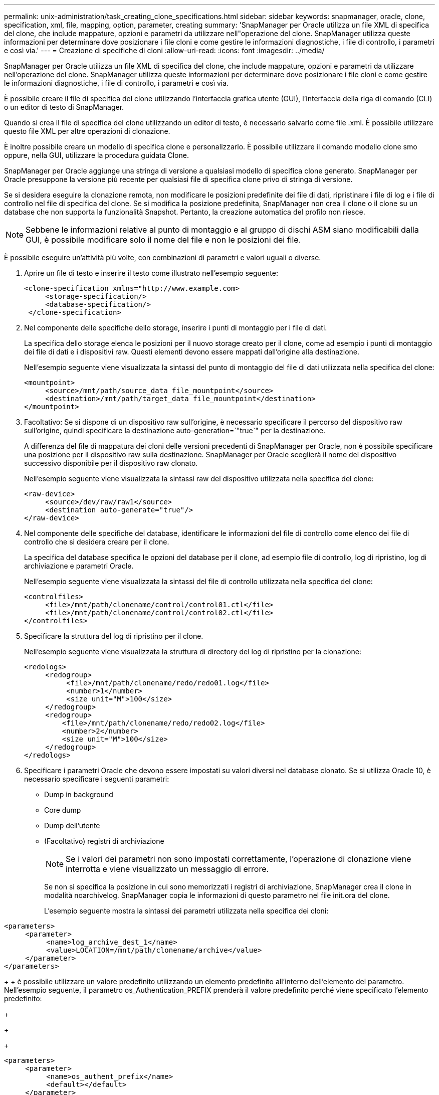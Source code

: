 ---
permalink: unix-administration/task_creating_clone_specifications.html 
sidebar: sidebar 
keywords: snapmanager, oracle, clone, specification, xml, file, mapping, option, parameter, creating 
summary: 'SnapManager per Oracle utilizza un file XML di specifica del clone, che include mappature, opzioni e parametri da utilizzare nell"operazione del clone. SnapManager utilizza queste informazioni per determinare dove posizionare i file cloni e come gestire le informazioni diagnostiche, i file di controllo, i parametri e così via.' 
---
= Creazione di specifiche di cloni
:allow-uri-read: 
:icons: font
:imagesdir: ../media/


[role="lead"]
SnapManager per Oracle utilizza un file XML di specifica del clone, che include mappature, opzioni e parametri da utilizzare nell'operazione del clone. SnapManager utilizza queste informazioni per determinare dove posizionare i file cloni e come gestire le informazioni diagnostiche, i file di controllo, i parametri e così via.

È possibile creare il file di specifica del clone utilizzando l'interfaccia grafica utente (GUI), l'interfaccia della riga di comando (CLI) o un editor di testo di SnapManager.

Quando si crea il file di specifica del clone utilizzando un editor di testo, è necessario salvarlo come file .xml. È possibile utilizzare questo file XML per altre operazioni di clonazione.

È inoltre possibile creare un modello di specifica clone e personalizzarlo. È possibile utilizzare il comando modello clone smo oppure, nella GUI, utilizzare la procedura guidata Clone.

SnapManager per Oracle aggiunge una stringa di versione a qualsiasi modello di specifica clone generato. SnapManager per Oracle presuppone la versione più recente per qualsiasi file di specifica clone privo di stringa di versione.

Se si desidera eseguire la clonazione remota, non modificare le posizioni predefinite dei file di dati, ripristinare i file di log e i file di controllo nel file di specifica del clone. Se si modifica la posizione predefinita, SnapManager non crea il clone o il clone su un database che non supporta la funzionalità Snapshot. Pertanto, la creazione automatica del profilo non riesce.


NOTE: Sebbene le informazioni relative al punto di montaggio e al gruppo di dischi ASM siano modificabili dalla GUI, è possibile modificare solo il nome del file e non le posizioni dei file.

È possibile eseguire un'attività più volte, con combinazioni di parametri e valori uguali o diverse.

. Aprire un file di testo e inserire il testo come illustrato nell'esempio seguente:
+
[listing]
----
<clone-specification xmlns="http://www.example.com>
     <storage-specification/>
     <database-specification/>
 </clone-specification>
----
. Nel componente delle specifiche dello storage, inserire i punti di montaggio per i file di dati.
+
La specifica dello storage elenca le posizioni per il nuovo storage creato per il clone, come ad esempio i punti di montaggio dei file di dati e i dispositivi raw. Questi elementi devono essere mappati dall'origine alla destinazione.

+
Nell'esempio seguente viene visualizzata la sintassi del punto di montaggio del file di dati utilizzata nella specifica del clone:

+
[listing]
----
<mountpoint>
     <source>/mnt/path/source_data file_mountpoint</source>
     <destination>/mnt/path/target_data file_mountpoint</destination>
</mountpoint>
----
. Facoltativo: Se si dispone di un dispositivo raw sull'origine, è necessario specificare il percorso del dispositivo raw sull'origine, quindi specificare la destinazione auto-generation=`"true`" per la destinazione.
+
A differenza del file di mappatura dei cloni delle versioni precedenti di SnapManager per Oracle, non è possibile specificare una posizione per il dispositivo raw sulla destinazione. SnapManager per Oracle sceglierà il nome del dispositivo successivo disponibile per il dispositivo raw clonato.

+
Nell'esempio seguente viene visualizzata la sintassi raw del dispositivo utilizzata nella specifica del clone:

+
[listing]
----
<raw-device>
     <source>/dev/raw/raw1</source>
     <destination auto-generate="true"/>
</raw-device>
----
. Nel componente delle specifiche del database, identificare le informazioni del file di controllo come elenco dei file di controllo che si desidera creare per il clone.
+
La specifica del database specifica le opzioni del database per il clone, ad esempio file di controllo, log di ripristino, log di archiviazione e parametri Oracle.

+
Nell'esempio seguente viene visualizzata la sintassi del file di controllo utilizzata nella specifica del clone:

+
[listing]
----
<controlfiles>
     <file>/mnt/path/clonename/control/control01.ctl</file>
     <file>/mnt/path/clonename/control/control02.ctl</file>
</controlfiles>
----
. Specificare la struttura del log di ripristino per il clone.
+
Nell'esempio seguente viene visualizzata la struttura di directory del log di ripristino per la clonazione:

+
[listing]
----
<redologs>
     <redogroup>
          <file>/mnt/path/clonename/redo/redo01.log</file>
          <number>1</number>
          <size unit="M">100</size>
     </redogroup>
     <redogroup>
         <file>/mnt/path/clonename/redo/redo02.log</file>
         <number>2</number>
         <size unit="M">100</size>
     </redogroup>
</redologs>
----
. Specificare i parametri Oracle che devono essere impostati su valori diversi nel database clonato. Se si utilizza Oracle 10, è necessario specificare i seguenti parametri:
+
** Dump in background
** Core dump
** Dump dell'utente
** (Facoltativo) registri di archiviazione
+

NOTE: Se i valori dei parametri non sono impostati correttamente, l'operazione di clonazione viene interrotta e viene visualizzato un messaggio di errore.



+
Se non si specifica la posizione in cui sono memorizzati i registri di archiviazione, SnapManager crea il clone in modalità noarchivelog. SnapManager copia le informazioni di questo parametro nel file init.ora del clone.

+
L'esempio seguente mostra la sintassi dei parametri utilizzata nella specifica dei cloni:

+
+

+
[listing]
----
<parameters>
     <parameter>
          <name>log_archive_dest_1</name>
          <value>LOCATION=/mnt/path/clonename/archive</value>
     </parameter>
</parameters>
----
+
+ è possibile utilizzare un valore predefinito utilizzando un elemento predefinito all'interno dell'elemento del parametro. Nell'esempio seguente, il parametro os_Authentication_PREFIX prenderà il valore predefinito perché viene specificato l'elemento predefinito:

+
+

+
[listing]
----
<parameters>
     <parameter>
          <name>os_authent_prefix</name>
          <default></default>
     </parameter>
</parameters>
----
+
+ è possibile specificare una stringa vuota come valore per un parametro utilizzando un elemento vuoto. Nell'esempio seguente, os_Authentication_PREFIX viene impostato su una stringa vuota:

+
+

+
[listing]
----
<parameters>
     <parameter>
          <name>os_authent_prefix</name>
          <value></value>
     </parameter>
</parameters>
----
+
+ NOTA: È possibile utilizzare il valore del file init.ora del database di origine per il parametro senza specificare alcun elemento.

+
+ se un parametro ha valori multipli, è possibile fornire i valori dei parametri separati da virgole. Ad esempio, se si desidera spostare i file di dati da una posizione all'altra, è possibile utilizzare il parametro db_file_name_convert e specificare i percorsi dei file di dati separati da virgole, come illustrato nell'esempio seguente:

+
+

+
[listing]
----
<parameters>
     <parameter>
          <name>db_file_name_convert</name>
          <value>>/mnt/path/clonename/data file1,/mnt/path/clonename/data file2</value>
     </parameter>
</parameters>
----
+
+ se si desidera spostare i file di log da una posizione all'altra, è possibile utilizzare il parametro log_file_name_convert e specificare i percorsi dei file di log separati da virgole, come illustrato nell'esempio:

+
+

+
[listing]
----
<parameters>
     <parameter>
          <name>log_file_name_convert</name>
          <value>>/mnt/path/clonename/archivle1,/mnt/path/clonename/archivle2</value>
     </parameter>
</parameters>
----
. Facoltativo: Specificare istruzioni SQL arbitrarie da eseguire sul clone quando è online.
+
È possibile utilizzare le istruzioni SQL per eseguire attività come la ricreazione dei file temporanei nel database clonato.

+

NOTE: È necessario assicurarsi che un punto e virgola non sia incluso alla fine dell'istruzione SQL.

+
Di seguito viene riportata un'istruzione SQL di esempio eseguita come parte dell'operazione di clonazione:

+
[listing]
----
<sql-statements>
   <sql-statement>
     ALTER TABLESPACE TEMP ADD
     TEMPFILE '/mnt/path/clonename/temp_user01.dbf'
     SIZE 41943040 REUSE AUTOEXTEND ON NEXT 655360
     MAXSIZE 32767M
   </sql-statement>
</sql-statements>
----




== Esempio di specifica di clonazione

Nell'esempio seguente viene illustrata la struttura delle specifiche dei cloni, inclusi i componenti delle specifiche di storage e database:

[listing]
----
<clone-specification xmlns="http://www.example.com>

   <storage-specification>
     <storage-mapping>
        <mountpoint>
          <source>/mnt/path/source_mountpoint</source>
          <destination>/mnt/path/target_mountpoint</destination>
        </mountpoint>
        <raw-device>
          <source>/dev/raw/raw1</source>
          <destination auto-generate="true"/>
        </raw-device>
        <raw-device>
          <source>/dev/raw/raw2</source>
          <destination auto-generate="true"/>
        </raw-device>
     </storage-mapping>
   </storage-specification>

   <database-specification>
     <controlfiles>
       <file>/mnt/path/clonename/control/control01.ctl</file>
       <file>/mnt/path/clonename/control/control02.ctl</file>
     </controlfiles>
     <redologs>
         <redogroup>
           <file>/mnt/path/clonename/redo/redo01.log</file>
           <number>1</number>
           <size unit="M">100</size>
        </redogroup>
        <redogroup>
           <file>/mnt/path/clonename/redo/redo02.log</file>
           <number>2</number>
           <size unit="M">100</size>
        </redogroup>
    </redologs>
    <parameters>
      <parameter>
        <name>log_archive_dest_1</name>
        <value>LOCATION=/mnt/path/clonename/archive</value>
      </parameter>
      <parameter>
        <name>background_dump_dest</name>
        <value>/mnt/path/clonename/admin/bdump</value>
      </parameter>
      <parameter>
        <name>core_dump_dest</name>
        <value>/mnt/path/clonename/admin/cdump</value>
      </parameter>
      <parameter>
        <name>user_dump_dest</name>
        <value>/mnt/path/clonename/admin/udump</value>
      </parameter>
    </parameters>
   </database-specification>
</clone-specification>
----
*Informazioni correlate*

xref:task_cloning_databases_and_using_custom_plugin_scripts.adoc[Clonazione di database e utilizzo di script plug-in personalizzati]

xref:task_cloning_databases_from_backups.adoc[Clonare i database dai backup]

xref:task_cloning_databases_in_the_current_state.adoc[Clonazione dei database nello stato corrente]

xref:concept_considerations_for_cloning_a_database_to_an_alternate_host.adoc[Considerazioni per clonare un database su un host alternativo]

